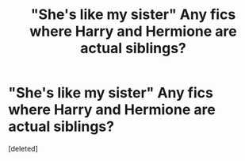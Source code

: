 #+TITLE: "She's like my sister" Any fics where Harry and Hermione are actual siblings?

* "She's like my sister" Any fics where Harry and Hermione are actual siblings?
:PROPERTIES:
:Score: 1
:DateUnix: 1500571235.0
:DateShort: 2017-Jul-20
:END:
[deleted]

